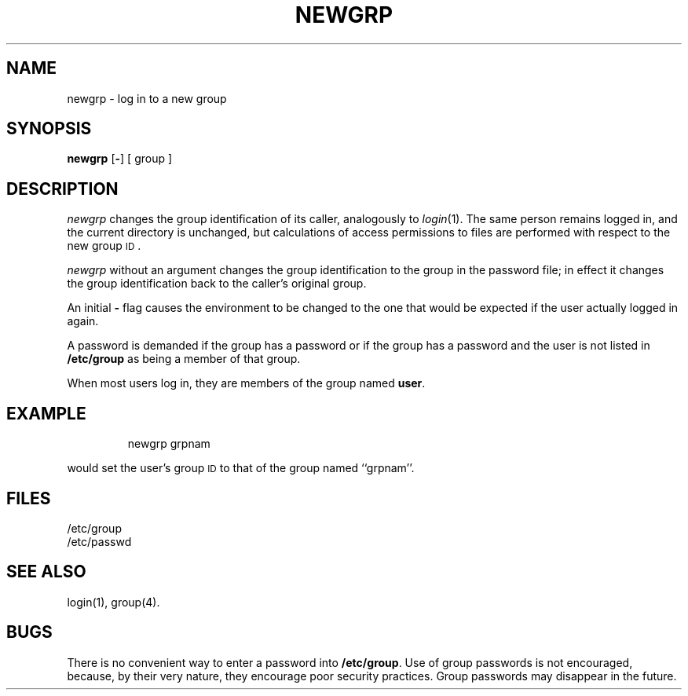'\"macro stdmacro
.TH NEWGRP 1
.SH NAME
newgrp \- log in to a new group
.SH SYNOPSIS
.B newgrp
.RB [ \|\-\| ]
[ group ]
.SH DESCRIPTION
.I newgrp\^
changes the group identification of its caller,
analogously to
.IR login\^ (1).
The same person remains logged in,
and the current directory is unchanged,
but calculations of access permissions to files are
performed with respect to the
new group
.SM ID\*S.
.PP
.I newgrp\^
without an argument changes the group identification to
the group in the password file; in effect it changes the group
identification back to the caller's original group.
.PP
An initial
.B \-
flag causes the environment to be changed to the one that
would be expected if the user actually logged in again.
.PP
A password is demanded if the group has
a password 
or if the group has a password and the user is not listed
in
.B /etc/group
as being
a member of that group.
.PP
When most users log in, they
are members of the group named
.BR user .
.SH EXAMPLE
.IP
newgrp grpnam
.PP
would set the user's group 
.SM ID
to that of the group named ``grpnam''.
.SH FILES
/etc/group
.br
/etc/passwd
.SH SEE ALSO
login(1),
group(4).
.SH BUGS
There is no convenient way to enter a password into
.BR /etc/group .
Use of group passwords is not encouraged, because,
by their very nature, they encourage poor security practices.
Group passwords may disappear in the future.
.\"	@(#)newgrp.1	5.1 of 11/9/83
